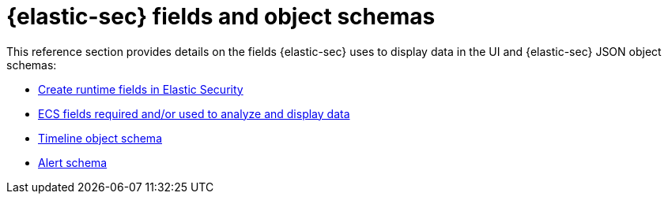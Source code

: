 [[security-ref-intro]]
[role="xpack"]
= {elastic-sec} fields and object schemas

This reference section provides details on the fields {elastic-sec} uses
to display data in the UI and {elastic-sec} JSON object schemas:

* <<runtime-fields, Create runtime fields in Elastic Security>>
* <<siem-field-reference, ECS fields required and/or used to analyze and display data>>
* <<timeline-object-schema, Timeline object schema>>
* <<alert-schema, Alert schema>>
